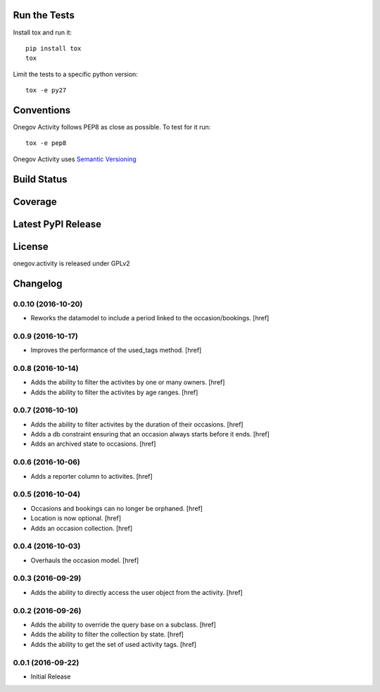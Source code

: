 

Run the Tests
-------------

Install tox and run it::

    pip install tox
    tox

Limit the tests to a specific python version::

    tox -e py27

Conventions
-----------

Onegov Activity follows PEP8 as close as possible. To test for it run::

    tox -e pep8

Onegov Activity uses `Semantic Versioning <http://semver.org/>`_

Build Status
------------

.. image:: https://travis-ci.org/OneGov/onegov.activity.png
  :target: https://travis-ci.org/OneGov/onegov.activity
  :alt: Build Status

Coverage
--------

.. image:: https://coveralls.io/repos/OneGov/onegov.activity/badge.png?branch=master
  :target: https://coveralls.io/r/OneGov/onegov.activity?branch=master
  :alt: Project Coverage

Latest PyPI Release
-------------------

.. image:: https://badge.fury.io/py/onegov.activity.svg
    :target: https://badge.fury.io/py/onegov.activity
    :alt: Latest PyPI Release

License
-------
onegov.activity is released under GPLv2

Changelog
---------

0.0.10 (2016-10-20)
~~~~~~~~~~~~~~~~~~~

- Reworks the datamodel to include a period linked to the occasion/bookings.
  [href]

0.0.9 (2016-10-17)
~~~~~~~~~~~~~~~~~~~

- Improves the performance of the used_tags method.
  [href]

0.0.8 (2016-10-14)
~~~~~~~~~~~~~~~~~~~

- Adds the ability to filter the activites by one or many owners.
  [href]

- Adds the ability to filter the activites by age ranges.
  [href]

0.0.7 (2016-10-10)
~~~~~~~~~~~~~~~~~~~

- Adds the ability to filter activites by the duration of their occasions.
  [href]

- Adds a db constraint ensuring that an occasion always starts before it ends.
  [href]

- Adds an archived state to occasions.
  [href]

0.0.6 (2016-10-06)
~~~~~~~~~~~~~~~~~~~

- Adds a reporter column to activites.
  [href]

0.0.5 (2016-10-04)
~~~~~~~~~~~~~~~~~~~

- Occasions and bookings can no longer be orphaned.
  [href]

- Location is now optional.
  [href]

- Adds an occasion collection.
  [href]

0.0.4 (2016-10-03)
~~~~~~~~~~~~~~~~~~~

- Overhauls the occasion model.
  [href]

0.0.3 (2016-09-29)
~~~~~~~~~~~~~~~~~~~

- Adds the ability to directly access the user object from the activity.
  [href]

0.0.2 (2016-09-26)
~~~~~~~~~~~~~~~~~~~

- Adds the ability to override the query base on a subclass.
  [href]

- Adds the ability to filter the collection by state.
  [href]

- Adds the ability to get the set of used activity tags.
  [href]

0.0.1 (2016-09-22)
~~~~~~~~~~~~~~~~~~~

- Initial Release



